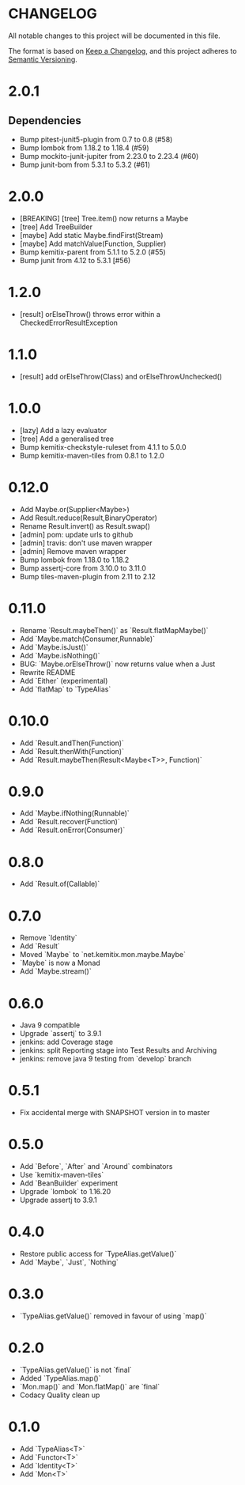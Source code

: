 * CHANGELOG

All notable changes to this project will be documented in this file.

The format is based on [[https://keepachangelog.com/en/1.0.0/][Keep a Changelog]], and this project adheres to
[[https://semver.org/spec/v2.0.0.html][Semantic Versioning]].

* 2.0.1

** Dependencies

   - Bump pitest-junit5-plugin from 0.7 to 0.8 (#58)
   - Bump lombok from 1.18.2 to 1.18.4 (#59)
   - Bump mockito-junit-jupiter from 2.23.0 to 2.23.4 (#60)
   - Bump junit-bom from 5.3.1 to 5.3.2 (#61)

* 2.0.0

  - [BREAKING] [tree] Tree.item() now returns a Maybe
  - [tree] Add TreeBuilder
  - [maybe] Add static Maybe.findFirst(Stream)
  - [maybe] Add matchValue(Function, Supplier)
  - Bump kemitix-parent from 5.1.1 to 5.2.0 (#55)
  - Bump junit from 4.12 to 5.3.1 [#56)

* 1.2.0

  - [result] orElseThrow() throws error within a CheckedErrorResultException

* 1.1.0

  - [result] add orElseThrow(Class) and orElseThrowUnchecked()

* 1.0.0

  - [lazy] Add a lazy evaluator
  - [tree] Add a generalised tree
  - Bump kemitix-checkstyle-ruleset from 4.1.1 to 5.0.0
  - Bump kemitix-maven-tiles from 0.8.1 to 1.2.0

* 0.12.0

  - Add Maybe.or(Supplier<Maybe>)
  - Add Result.reduce(Result,BinaryOperator)
  - Rename Result.invert() as Result.swap()
  - [admin] pom: update urls to github
  - [admin] travis: don't use maven wrapper
  - [admin] Remove maven wrapper
  - Bump lombok from 1.18.0 to 1.18.2
  - Bump assertj-core from 3.10.0 to 3.11.0
  - Bump tiles-maven-plugin from 2.11 to 2.12

* 0.11.0

  - Rename `Result.maybeThen()` as `Result.flatMapMaybe()`
  - Add `Maybe.match(Consumer,Runnable)`
  - Add `Maybe.isJust()`
  - Add `Maybe.isNothing()`
  - BUG: `Maybe.orElseThrow()` now returns value when a Just
  - Rewrite README
  - Add `Either` (experimental)
  - Add `flatMap` to `TypeAlias`

* 0.10.0

  - Add `Result.andThen(Function)`
  - Add `Result.thenWith(Function)`
  - Add `Result.maybeThen(Result<Maybe<T>>, Function)`

* 0.9.0

  - Add `Maybe.ifNothing(Runnable)`
  - Add `Result.recover(Function)`
  - Add `Result.onError(Consumer)`

* 0.8.0

  - Add `Result.of(Callable)`

* 0.7.0

  - Remove `Identity`
  - Add `Result`
  - Moved `Maybe` to `net.kemitix.mon.maybe.Maybe`
  - `Maybe` is now a Monad
  - Add `Maybe.stream()`

* 0.6.0

  - Java 9 compatible
  - Upgrade `assertj` to 3.9.1
  - jenkins: add Coverage stage
  - jenkins: split Reporting stage into Test Results and Archiving
  - jenkins: remove java 9 testing from `develop` branch

* 0.5.1

  - Fix accidental merge with SNAPSHOT version in to master

* 0.5.0

  - Add `Before`, `After` and `Around` combinators
  - Use `kemitix-maven-tiles`
  - Add `BeanBuilder` experiment
  - Upgrade `lombok` to 1.16.20
  - Upgrade assertj to 3.9.1

* 0.4.0

  - Restore public access for `TypeAlias.getValue()`
  - Add `Maybe`, `Just`, `Nothing`

* 0.3.0

  - `TypeAlias.getValue()` removed in favour of using `map()`

* 0.2.0

  - `TypeAlias.getValue()` is not `final`
  - Added `TypeAlias.map()`
  - `Mon.map()` and `Mon.flatMap()` are `final`
  - Codacy Quality clean up

* 0.1.0

  - Add `TypeAlias<T>`
  - Add `Functor<T>`
  - Add `Identity<T>`
  - Add `Mon<T>`
